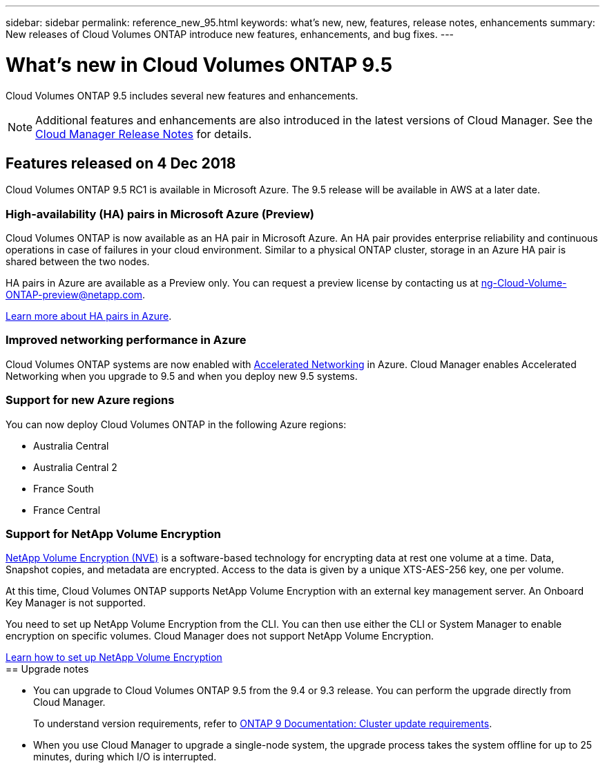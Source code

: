 ---
sidebar: sidebar
permalink: reference_new_95.html
keywords: what's new, new, features, release notes, enhancements
summary: New releases of Cloud Volumes ONTAP introduce new features, enhancements, and bug fixes.
---

= What's new in Cloud Volumes ONTAP 9.5
:toc: macro
:hardbreaks:
:toclevels: 1
:nofooter:
:icons: font
:linkattrs:
:imagesdir: ./media/

[.lead]
Cloud Volumes ONTAP 9.5 includes several new features and enhancements.

NOTE: Additional features and enhancements are also introduced in the latest versions of Cloud Manager. See the https://docs.netapp.com/us-en/occm/reference_new_occm.html[Cloud Manager Release Notes] for details.

toc::[]

== Features released on 4 Dec 2018

Cloud Volumes ONTAP 9.5 RC1 is available in Microsoft Azure. The 9.5 release will be available in AWS at a later date.

=== High-availability (HA) pairs in Microsoft Azure (Preview)

Cloud Volumes ONTAP is now available as an HA pair in Microsoft Azure. An HA pair provides enterprise reliability and continuous operations in case of failures in your cloud environment. Similar to a physical ONTAP cluster, storage in an Azure HA pair is shared between the two nodes.

HA pairs in Azure are available as a Preview only. You can request a preview license by contacting us at ng-Cloud-Volume-ONTAP-preview@netapp.com.

https://docs.netapp.com/us-en/occm/concept_ha_azure.html[Learn more about HA pairs in Azure^].

=== Improved networking performance in Azure

Cloud Volumes ONTAP systems are now enabled with https://docs.microsoft.com/en-us/azure/virtual-network/create-vm-accelerated-networking-cli[Accelerated Networking^] in Azure. Cloud Manager enables Accelerated Networking when you upgrade to 9.5 and when you deploy new 9.5 systems.

=== Support for new Azure regions

You can now deploy Cloud Volumes ONTAP in the following Azure regions:

* Australia Central
* Australia Central 2
* France South
* France Central

=== Support for NetApp Volume Encryption

https://www.netapp.com/us/media/ds-3899.pdf[NetApp Volume Encryption (NVE)^] is a software-based technology for encrypting data at rest one volume at a time. Data, Snapshot copies, and metadata are encrypted. Access to the data is given by a unique XTS-AES-256 key, one per volume.

At this time, Cloud Volumes ONTAP supports NetApp Volume Encryption with an external key management server. An Onboard Key Manager is not supported.

You need to set up NetApp Volume Encryption from the CLI. You can then use either the CLI or System Manager to enable encryption on specific volumes. Cloud Manager does not support NetApp Volume Encryption.

https://docs.netapp.com/us-en/occm/task_encrypting_volumes.html[Learn how to set up NetApp Volume Encryption^]
ifdef::95-aws[]
NOTE: NetApp Volume Encryption is a different encryption technology than Cloud Volumes ONTAP encryption, which encrypted data at the aggregate level and is now deprecated. An upgrade between these two encryption technologies is not possible. See <<Deprecated features>> for more information.

== Support for M5 instances in AWS

Cloud Volumes ONTAP now supports the following M5 instances:

* m5.xlarge with Explore and BYOL
* m5.2xlarge with Standard and BYOL
* m5.4xlarge with Premium and BYOL

These instances use a hypervisor that is based on KVM technology. They support a smaller number of data disks than other instance types: up to 24 data disks for single-node systems and 21 data disks for HA configurations.

https://aws.amazon.com/ec2/instance-types/m5/[Learn about the benefits and review product details^].

== Deprecated features

Two features are no longer supported in this release.

=== Cloud Volumes ONTAP encryption is no longer supported in AWS

Data-at-rest encryption of aggregates using external key managers is no longer supported. If you are currently using this feature and you want to upgrade, you must launch a new 9.5 system and then https://docs.netapp.com/us-en/occm/task_replicating_data.html[replicate data] to that system.

You can encrypt data by using NetApp Volume Encryption or by using the AWS Key Management Service (KMS).

=== c4.2xlarge is no longer supported

The c4.2xlarge instance type is not supported with the 9.5 release. If you are currently using this instance type, you must first https://docs.netapp.com/us-en/occm/task_modifying_ontap_cloud.html#changing-the-instance-or-virtual-machine-type-for-cloud-volumes-ontap[change to a new instance type] before you upgrade to the 9.5 release.
endif::[]
== Upgrade notes

* You can upgrade to Cloud Volumes ONTAP 9.5 from the 9.4 or 9.3 release. You can perform the upgrade directly from Cloud Manager.
+
To understand version requirements, refer to http://docs.netapp.com/ontap-9/topic/com.netapp.doc.exp-dot-upgrade/GUID-AC0EB781-583F-4C90-A4C4-BC7B14CEFD39.html[ONTAP 9 Documentation: Cluster update requirements^].

* When you use Cloud Manager to upgrade a single-node system, the upgrade process takes the system offline for up to 25 minutes, during which I/O is interrupted.
ifdef::95-aws[]
* Upgrades of HA pairs in AWS are nondisruptive. A nondisruptive upgrade upgrades both nodes in an HA pair concurrently while maintaining service to clients.
endif::[]
